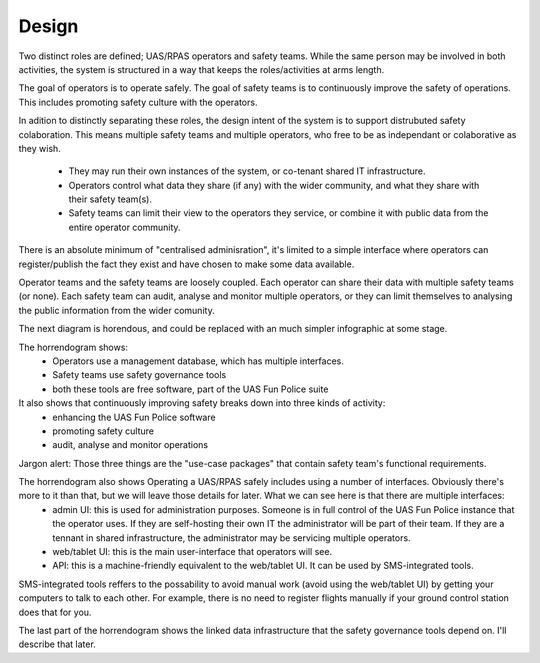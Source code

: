 Design
======

Two distinct roles are defined; UAS/RPAS operators and safety teams. While the same
person may be involved in both activities, the system is structured in a way that
keeps the roles/activities at arms length.

The goal of operators is to operate safely. The goal of safety teams is to continuously improve the safety of operations. This includes promoting safety culture with the operators.

.. graphviz::

   digraph d {
      promote [label="promote\nsafety\nculture" shape=ellipse];
      opcom [label="UAS/RPAS\noperator" shape=house];
      operate [label="operate\nUAS/RPAS\nsafely"];
      opcom -> operate;
      hub [label="safety\nteam" shape=house];
      ci [label="continuously\nimprove\nsafety" shape=ellipse];
      hub -> ci;
      ci -> promote;
      opcom -> promote;
   }


In adition to distinctly separating these roles, the design intent of the system is
to support distrubuted safety colaboration. This means multiple safety teams and
multiple operators, who free to be as independant or colaborative as they wish.

 * They may run their own instances of the system, or co-tenant shared IT infrastructure.
 * Operators control what data they share (if any) with the wider community, and what they share with their safety team(s).
 * Safety teams can limit their view to the operators they service, or combine it with public data from the entire operator community.

There is an absolute minimum of "centralised adminisration", it's limited to a simple
interface where operators can register/publish the fact they exist and have chosen to make some data available.

Operator teams and the safety teams are loosely coupled. Each operator can share their data with multiple safety teams (or none). Each safety team can audit, analyse and monitor multiple operators, or they can limit themselves to analysing the public information from the wider comunity.

The next diagram is horendous, and could be replaced with an much simpler infographic at some stage.

.. graphviz::

   digraph d {
      subgraph cluster_opcom {
         label = "operations (private)"
         sms [label="management\ndatabase" shape=component];
	 sms_admin_ui [label="admin\nUI"];
	 sms_ui [label="web/tablet UI"];
	 sms_api [label="API"];
	 sms_rdf [label="linked-data\ninterface"];
	 
	 sms_admin_ui -> sms;
	 sms_ui -> sms;
	 sms_api -> sms;
	 sms_rdf -> sms;
	 integrate [label="SMS-integrated\ntools"];
	 integrate -> sms_api;

      }
      subgraph cluster_public {
         label = "open source (public)";
         enhance [label="enhance\nsoftware" shape=ellipse];
         src [label="UAS Fun Police\nsource code" shape=component];
	 pr [label="public\nregister" shape=component];
	 pri [label="optional\npublication\ninterface"];
	 pri -> pr -> src;
      }
      subgraph cluster_st {
         label = "governance (private)";
         aa [label="audit, analyse\nand monitor\noperations"];	 
         ag [label="data\naggregator" shape=component];
         gov [label="safety\ngovernance\ntools" shape=component];
      }
      ag -> pri -> sms_rdf;
      promote [label="promote\nsafety\nculture" shape=ellipse];
      opcom [label="operator\ncommunity" shape=house];
      operate [label="operate\nUAS/RPAS\nsafely"];
      operate -> integrate;
      operate -> sms_ui;
      operate -> sms_admin_ui;
      hub [label="safety\nteam" shape=house];
      ci [label="continuously\nimprove\nsafety" shape=ellipse];
      opcom -> promote;
      opcom -> operate;
      hub -> ci -> aa -> gov -> ag -> sms_rdf;
      ci -> promote;
      ci -> enhance -> src;
      sms -> src;
      gov -> src;
   }


The horrendogram shows:
 * Operators use a management database, which has multiple interfaces.
 * Safety teams use safety governance tools
 * both these tools are free software, part of the UAS Fun Police suite

It also shows that continuously improving safety breaks down into three kinds of activity:
 * enhancing the UAS Fun Police software
 * promoting safety culture
 * audit, analyse and monitor operations

Jargon alert: Those three things are the "use-case packages" that contain safety team's functional requirements.

The horrendogram also shows Operating a UAS/RPAS safely includes using a number of interfaces. Obviously there's more to it than that, but we will leave those details for later. What we can see here is that there are multiple interfaces:
 * admin UI: this is used for administration purposes. Someone is in full control of the UAS Fun Police instance that the operator uses. If they are self-hosting their own IT the administrator will be part of their team. If they are a tennant in shared infrastructure, the administrator may be servicing multiple operators.
 * web/tablet UI: this is the main user-interface that operators will see.
 * API: this is a machine-friendly equivalent to the web/tablet UI. It can be used by SMS-integrated tools.

SMS-integrated tools reffers to the possability to avoid manual work (avoid using the web/tablet UI) by getting your computers to talk to each other. For example, there is no need to register flights manually if your ground control station does that for you.

The last part of the horrendogram shows the linked data infrastructure that the safety governance tools depend on. I'll describe that later. 
